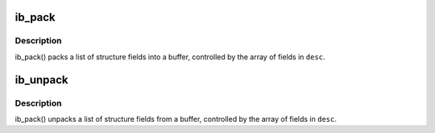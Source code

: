 .. -*- coding: utf-8; mode: rst -*-
.. src-file: drivers/infiniband/core/packer.c

.. _`ib_pack`:

ib_pack
=======

.. c:function:: void ib_pack(const struct ib_field *desc, int desc_len, void *structure, void *buf)

    Pack a structure into a buffer

    :param const struct ib_field \*desc:
        Array of structure field descriptions

    :param int desc_len:
        Number of entries in \ ``desc``\ 

    :param void \*structure:
        Structure to pack from

    :param void \*buf:
        Buffer to pack into

.. _`ib_pack.description`:

Description
-----------

ib_pack() packs a list of structure fields into a buffer,
controlled by the array of fields in \ ``desc``\ .

.. _`ib_unpack`:

ib_unpack
=========

.. c:function:: void ib_unpack(const struct ib_field *desc, int desc_len, void *buf, void *structure)

    Unpack a buffer into a structure

    :param const struct ib_field \*desc:
        Array of structure field descriptions

    :param int desc_len:
        Number of entries in \ ``desc``\ 

    :param void \*buf:
        Buffer to unpack from

    :param void \*structure:
        Structure to unpack into

.. _`ib_unpack.description`:

Description
-----------

ib_pack() unpacks a list of structure fields from a buffer,
controlled by the array of fields in \ ``desc``\ .

.. This file was automatic generated / don't edit.

